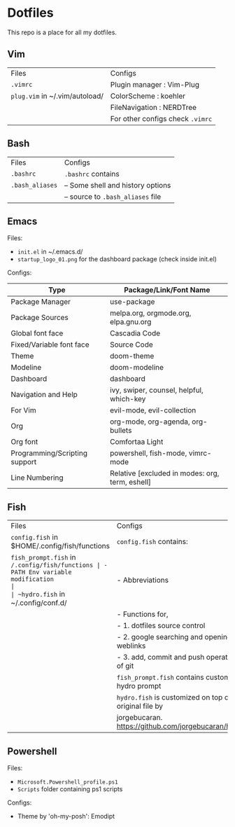 * Dotfiles
 This repo is a place for all my dotfiles.

** Vim

|------------------------------+--------------------------------|
| Files                        | Configs                        |
| ~.vimrc~                       | Plugin manager : Vim-Plug      |
| ~plug.vim~ in ~/.vim/autoload/ | ColorScheme    : koehler       |
|                              | FileNavigation : NERDTree      |
|                              | For other configs check ~.vimrc~ |
|------------------------------+--------------------------------|

** Bash

|---------------+-----------------------------------|
| Files         | Configs                           |
| ~.bashrc~       | ~.bashrc~ contains                  |
| ~.bash_aliases~ | -- Some shell and history options |
|               | -- source to ~.bash_aliases~ file   |
|---------------+-----------------------------------|

** Emacs
Files:
- ~init.el~ in ~/.emacs.d/
- ~startup_logo_01.png~ for the dashboard package (check inside init.el)

Configs:
|-------------------------------+-------------------------------------------------|
| Type                          | Package/Link/Font Name                          |
|-------------------------------+-------------------------------------------------|
| Package Manager               | use-package                                     |
| Package Sources               | melpa.org, orgmode.org, elpa.gnu.org            |
| Global font face              | Cascadia Code                                   |
| Fixed/Variable font face      | Source Code                                     |
| Theme                         | doom-theme                                      |
| Modeline                      | doom-modeline                                   |
| Dashboard                     | dashboard                                       |
| Navigation and Help           | ivy, swiper, counsel, helpful, which-key        |
| For Vim                       | evil-mode, evil-collection                      |
| Org                           | org-mode, org-agenda, org-bullets               |
| Org font                      | Comfortaa Light                                 |
| Programming/Scripting support | powershell, fish-mode, vimrc-mode               |
| Line Numbering                | Relative [excluded in modes: org, term, eshell] |
|-------------------------------+-------------------------------------------------|

** Fish

|----------------------------------------------+---------------------------------------------------------|
| Files                                        | Configs                                                 |
| ~config.fish~ in $HOME/.config/fish/functions  | ~config.fish~ contains:                                   |
| ~fish_prompt.fish~ in ~/.config/fish/functions | - PATH Env variable modification                        |
| ~hydro.fish~ in ~/.config/conf.d/              | - Abbreviations                                         |
|                                              | - Functions for,                                        |
|                                              | - 1. dotfiles source control                            |
|                                              | - 2. google searching and opening weblinks              |
|                                              | - 3. add, commit and push operations of git             |
|                                              | ~fish_prompt.fish~ contains customized hydro prompt       |
|                                              | ~hydro.fish~ is customized on top of the original file by |
|                                              | jorgebucaran. https://github.com/jorgebucaran/hydro     |
|----------------------------------------------+---------------------------------------------------------|

** Powershell
Files:
- ~Microsoft.Powershell_profile.ps1~
- ~Scripts~ folder containing ps1 scripts

Configs:
- Theme by 'oh-my-posh': Emodipt
